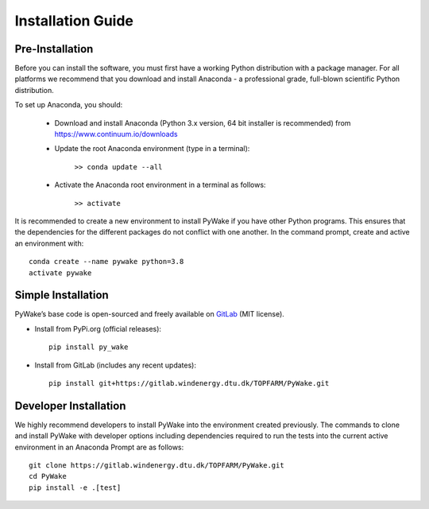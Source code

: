 .. _installation:

Installation Guide
===========================


Pre-Installation
----------------------------
Before you can install the software, you must first have a working Python distribution with a package manager. For all platforms we recommend that you download and install Anaconda - a professional grade, full-blown scientific Python distribution.

To set up Anaconda, you should:

    * Download and install Anaconda (Python 3.x version, 64 bit installer is recommended) from https://www.continuum.io/downloads
    
    * Update the root Anaconda environment (type in a terminal): 
        
        ``>> conda update --all``
    
    * Activate the Anaconda root environment in a terminal as follows: 
        
        ``>> activate``

It is recommended to create a new environment to install PyWake if you have other Python programs. This ensures that the dependencies for the different packages do not conflict with one another. In the command prompt, create and active an environment with::

   conda create --name pywake python=3.8
   activate pywake


Simple Installation
----------------------------

PyWake’s base code is open-sourced and freely available on `GitLab 
<https://gitlab.windenergy.dtu.dk/TOPFARM/PyWake>`_ (MIT license).

* Install from PyPi.org (official releases)::
  
    pip install py_wake

* Install from GitLab  (includes any recent updates)::
  
    pip install git+https://gitlab.windenergy.dtu.dk/TOPFARM/PyWake.git
        


Developer Installation
-------------------------------

We highly recommend developers to install PyWake into the environment created previously. The commands to clone and install PyWake with developer options including dependencies required to run the tests into the current active environment in an Anaconda Prompt are as follows::

   git clone https://gitlab.windenergy.dtu.dk/TOPFARM/PyWake.git
   cd PyWake
   pip install -e .[test]